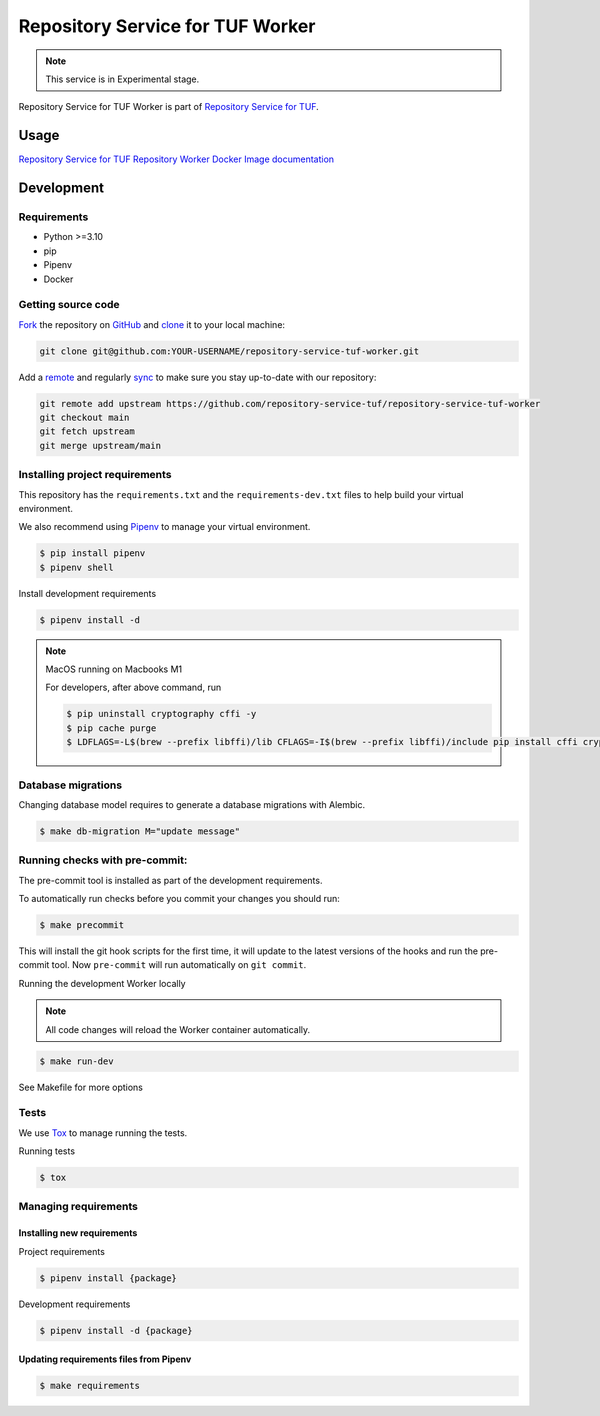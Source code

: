 #################################
Repository Service for TUF Worker
#################################

.. note::

  This service is in Experimental stage.


|Test Docker Image build| |Tests and Lint| |Coverage|

.. |Test Docker Image build| image:: https://github.com/repository-service-tuf/repository-service-tuf-worker/actions/workflows/test_docker_build.yml/badge.svg
  :target: https://github.com/repository-service-tuf/repository-service-tuf-worker/actions/workflows/test_docker_build.yml
.. |Tests and Lint| image:: https://github.com/repository-service-tuf/repository-service-tuf-worker/actions/workflows/ci.yml/badge.svg
  :target: https://github.com/repository-service-tuf/repository-service-tuf-worker/actions/workflows/ci.yml
.. |Coverage| image:: https://codecov.io/gh/vmware/repository-service-tuf-worker/branch/main/graph/badge.svg
  :target: https://codecov.io/gh/vmware/repository-service-tuf-worker


Repository Service for TUF Worker is part of `Repository Service for TUF
<https://github.com/repository-service-tuf/repository-service-tuf>`_.


Usage
#####

`Repository Service for TUF Repository Worker Docker Image documentation
<https://repository-service-tuf.readthedocs.io/projects/rstuf-worker/en/latest/guide/Docker_README.html>`_


Development
###########

Requirements
============

- Python >=3.10
- pip
- Pipenv
- Docker

Getting source code
===================

`Fork <https://docs.github.com/en/get-started/quickstart/fork-a-repo>`_ the
repository on `GitHub <https://github.com/repository-service-tuf/repository-service-tuf-worker>`_ and
`clone <https://docs.github.com/en/repositories/creating-and-managing-repositories/cloning-a-repository>`_
it to your local machine:

.. code-block:: console

    git clone git@github.com:YOUR-USERNAME/repository-service-tuf-worker.git

Add a `remote
<https://docs.github.com/en/pull-requests/collaborating-with-pull-requests/working-with-forks/configuring-a-remote-for-a-fork>`_ and
regularly `sync <https://docs.github.com/en/pull-requests/collaborating-with-pull-requests/working-with-forks/syncing-a-fork>`_ to make sure
you stay up-to-date with our repository:

.. code-block:: console

    git remote add upstream https://github.com/repository-service-tuf/repository-service-tuf-worker
    git checkout main
    git fetch upstream
    git merge upstream/main


Installing project requirements
===============================

This repository has the ``requirements.txt`` and the ``requirements-dev.txt``
files to help build your virtual environment.

We also recommend using `Pipenv <https://pipenv.pypa.io/en/latest/>`_ to manage
your virtual environment.

.. code:: shell

  $ pip install pipenv
  $ pipenv shell


Install development requirements


.. code:: shell

  $ pipenv install -d


.. note::

    MacOS running on Macbooks M1

    For developers, after above command, run

    .. code:: shell

        $ pip uninstall cryptography cffi -y
        $ pip cache purge
        $ LDFLAGS=-L$(brew --prefix libffi)/lib CFLAGS=-I$(brew --prefix libffi)/include pip install cffi cryptography

Database migrations
===================

Changing database model requires to generate a database migrations with Alembic.

.. code:: shell

  $ make db-migration M="update message"


Running checks with pre-commit:
===============================

The pre-commit tool is installed as part of the development requirements.

To automatically run checks before you commit your changes you should run:

.. code:: shell

    $ make precommit

This will install the git hook scripts for the first time, it will update to the
latest versions of the hooks and run the pre-commit tool.
Now ``pre-commit`` will run automatically on ``git commit``.


Running the development Worker locally

.. note::

  All code changes will reload the Worker container automatically.

.. code:: shell

  $ make run-dev


See Makefile for more options

Tests
=====

We use `Tox <ttps://tox.wiki/en/latest/>`_ to manage running the tests.

Running tests

.. code:: shell

  $ tox


Managing requirements
=====================

Installing new requirements
---------------------------

Project requirements

.. code:: shell

  $ pipenv install {package}


Development requirements

.. code:: shell

  $ pipenv install -d {package}


Updating requirements files from Pipenv
---------------------------------------

.. code:: shell

  $ make requirements
